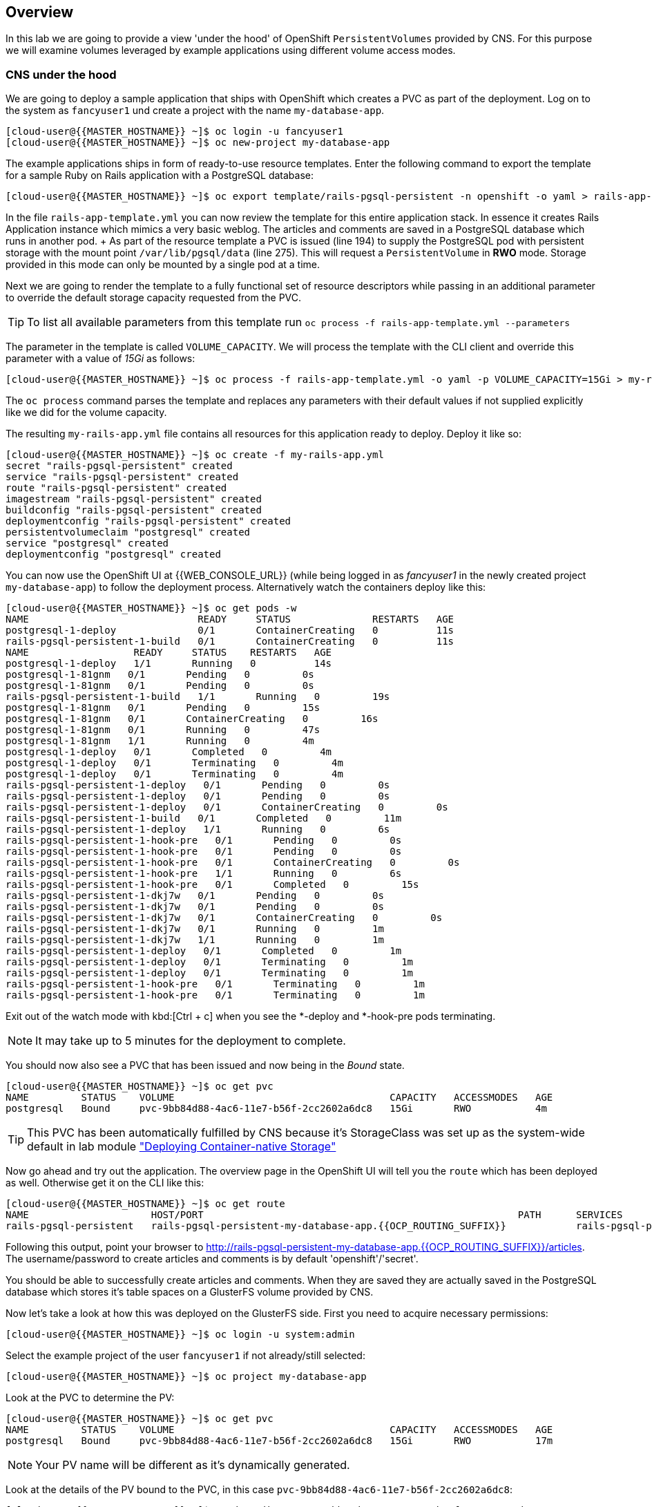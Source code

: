 [abstract]
Overview
--------
In this lab we are going to provide a view 'under the hood' of OpenShift
`PersistentVolumes` provided by CNS. For this purpose we will examine volumes
leveraged by example applications using different volume access modes.

### CNS under the hood

We are going to deploy a sample application that ships with OpenShift which
creates a PVC as part of the deployment.  Log on to the system as `fancyuser1`
und create a project with the name `my-database-app`.

 [cloud-user@{{MASTER_HOSTNAME}} ~]$ oc login -u fancyuser1
 [cloud-user@{{MASTER_HOSTNAME}} ~]$ oc new-project my-database-app

The example applications ships in form of ready-to-use resource templates. Enter
the following command to export the template for a sample Ruby on Rails
application with a PostgreSQL database:

 [cloud-user@{{MASTER_HOSTNAME}} ~]$ oc export template/rails-pgsql-persistent -n openshift -o yaml > rails-app-template.yml

In the file `rails-app-template.yml` you can now review the template for this
entire application stack. In essence it creates Rails Application instance which
mimics a very basic weblog. The articles and comments are saved in a PostgreSQL
database which runs in another pod. + As part of the resource template a PVC is
issued (line 194) to supply the PostgreSQL pod with persistent storage with the
mount point `/var/lib/pgsql/data` (line 275). This will request a
`PersistentVolume` in *RWO* mode. Storage provided in this mode can only be
mounted by a single pod at a time.

Next we are going to render the template to a fully functional set of resource
descriptors while passing in an additional parameter to override the default
storage capacity requested from the PVC.

TIP: To list all available parameters from this template run `oc process -f rails-app-template.yml --parameters`

The parameter in the template is called `VOLUME_CAPACITY`. We will process the
template with the CLI client and override this parameter with a value of _15Gi_
as follows:

 [cloud-user@{{MASTER_HOSTNAME}} ~]$ oc process -f rails-app-template.yml -o yaml -p VOLUME_CAPACITY=15Gi > my-rails-app.yml

The `oc process` command parses the template and replaces any parameters with
their default values if not supplied explicitly like we did for the volume
capacity.

The resulting `my-rails-app.yml` file contains all resources for this
application ready to deploy. Deploy it like so:

----
[cloud-user@{{MASTER_HOSTNAME}} ~]$ oc create -f my-rails-app.yml
secret "rails-pgsql-persistent" created
service "rails-pgsql-persistent" created
route "rails-pgsql-persistent" created
imagestream "rails-pgsql-persistent" created
buildconfig "rails-pgsql-persistent" created
deploymentconfig "rails-pgsql-persistent" created
persistentvolumeclaim "postgresql" created
service "postgresql" created
deploymentconfig "postgresql" created
----

You can now use the OpenShift UI at {{WEB_CONSOLE_URL}} (while being logged in
as _fancyuser1_ in the newly created project `my-database-app`) to follow the
deployment process. Alternatively watch the containers deploy like this:

----
[cloud-user@{{MASTER_HOSTNAME}} ~]$ oc get pods -w
NAME                             READY     STATUS              RESTARTS   AGE
postgresql-1-deploy              0/1       ContainerCreating   0          11s
rails-pgsql-persistent-1-build   0/1       ContainerCreating   0          11s
NAME                  READY     STATUS    RESTARTS   AGE
postgresql-1-deploy   1/1       Running   0          14s
postgresql-1-81gnm   0/1       Pending   0         0s
postgresql-1-81gnm   0/1       Pending   0         0s
rails-pgsql-persistent-1-build   1/1       Running   0         19s
postgresql-1-81gnm   0/1       Pending   0         15s
postgresql-1-81gnm   0/1       ContainerCreating   0         16s
postgresql-1-81gnm   0/1       Running   0         47s
postgresql-1-81gnm   1/1       Running   0         4m
postgresql-1-deploy   0/1       Completed   0         4m
postgresql-1-deploy   0/1       Terminating   0         4m
postgresql-1-deploy   0/1       Terminating   0         4m
rails-pgsql-persistent-1-deploy   0/1       Pending   0         0s
rails-pgsql-persistent-1-deploy   0/1       Pending   0         0s
rails-pgsql-persistent-1-deploy   0/1       ContainerCreating   0         0s
rails-pgsql-persistent-1-build   0/1       Completed   0         11m
rails-pgsql-persistent-1-deploy   1/1       Running   0         6s
rails-pgsql-persistent-1-hook-pre   0/1       Pending   0         0s
rails-pgsql-persistent-1-hook-pre   0/1       Pending   0         0s
rails-pgsql-persistent-1-hook-pre   0/1       ContainerCreating   0         0s
rails-pgsql-persistent-1-hook-pre   1/1       Running   0         6s
rails-pgsql-persistent-1-hook-pre   0/1       Completed   0         15s
rails-pgsql-persistent-1-dkj7w   0/1       Pending   0         0s
rails-pgsql-persistent-1-dkj7w   0/1       Pending   0         0s
rails-pgsql-persistent-1-dkj7w   0/1       ContainerCreating   0         0s
rails-pgsql-persistent-1-dkj7w   0/1       Running   0         1m
rails-pgsql-persistent-1-dkj7w   1/1       Running   0         1m
rails-pgsql-persistent-1-deploy   0/1       Completed   0         1m
rails-pgsql-persistent-1-deploy   0/1       Terminating   0         1m
rails-pgsql-persistent-1-deploy   0/1       Terminating   0         1m
rails-pgsql-persistent-1-hook-pre   0/1       Terminating   0         1m
rails-pgsql-persistent-1-hook-pre   0/1       Terminating   0         1m
----

Exit out of the watch mode with kbd:[Ctrl + c] when you see the *-deploy and *-hook-pre pods terminating.

NOTE: It may take up to 5 minutes for the deployment to complete.

You should now also see a PVC that has been issued and now being in the _Bound_ state.

----
[cloud-user@{{MASTER_HOSTNAME}} ~]$ oc get pvc
NAME         STATUS    VOLUME                                     CAPACITY   ACCESSMODES   AGE
postgresql   Bound     pvc-9bb84d88-4ac6-11e7-b56f-2cc2602a6dc8   15Gi       RWO           4m
----

TIP: This PVC has been automatically fulfilled by CNS because it's StorageClass
was set up as the system-wide default in lab module link:cns-deploy["Deploying
Container-native Storage"]

Now go ahead and try out the application. The overview page in the OpenShift UI
will tell you the `route` which has been deployed as well. Otherwise get it on
the CLI like this:

----
[cloud-user@{{MASTER_HOSTNAME}} ~]$ oc get route
NAME                     HOST/PORT                                                      PATH      SERVICES                 PORT      TERMINATION   WILDCARD
rails-pgsql-persistent   rails-pgsql-persistent-my-database-app.{{OCP_ROUTING_SUFFIX}}            rails-pgsql-persistent   <all>                   None
----

Following this output, point your browser to
http://rails-pgsql-persistent-my-database-app.{{OCP_ROUTING_SUFFIX}}/articles. +
The username/password to create articles and comments is by default
'openshift'/'secret'.

You should be able to successfully create articles and comments. When they are
saved they are actually saved in the PostgreSQL database which stores it's table
spaces on a GlusterFS volume provided by CNS.

Now let's take a look at how this was deployed on the GlusterFS side. First you
need to acquire necessary permissions:

 [cloud-user@{{MASTER_HOSTNAME}} ~]$ oc login -u system:admin

Select the example project of the user `fancyuser1` if not already/still selected:

 [cloud-user@{{MASTER_HOSTNAME}} ~]$ oc project my-database-app

Look at the PVC to determine the PV:

----
[cloud-user@{{MASTER_HOSTNAME}} ~]$ oc get pvc
NAME         STATUS    VOLUME                                     CAPACITY   ACCESSMODES   AGE
postgresql   Bound     pvc-9bb84d88-4ac6-11e7-b56f-2cc2602a6dc8   15Gi       RWO           17m
----

NOTE: Your PV name will be different as it's dynamically generated.

Look at the details of the PV bound to the PVC, in this case `pvc-9bb84d88-4ac6-11e7-b56f-2cc2602a6dc8`:

----
[cloud-user@{{MASTER_HOSTNAME}} ~]$ oc describe pv/pvc-9bb84d88-4ac6-11e7-b56f-2cc2602a6dc8
Name:		pvc-9bb84d88-4ac6-11e7-b56f-2cc2602a6dc8 <1>
Labels:		<none>
StorageClass:	{{ CNS_STORAGECLASS }}
Status:		Bound
Claim:		my-database-app/postgresql
Reclaim Policy:	Delete
Access Modes:	RWO
Capacity:	15Gi
Message:
Source:
    Type:		Glusterfs (a Glusterfs mount on the host that shares a pod's lifetime)
    EndpointsName:	glusterfs-dynamic-postgresql
    Path:		vol_e8fe7f46fedf7af7628feda0dcbf2f60 <2>
    ReadOnly:		false
No events.
----
<1> The unique name of this PV in the system OpenShift refers to
<2> The unique volume name backing the PV known to GlusterFS

Note the GlusterFS volume name, in this case *vol_e8fe7f46fedf7af7628feda0dcbf2f60*.

Now let's switch to the namespace we used for CNS deployment:

 [cloud-user@{{MASTER_HOSTNAME}} ~]$ oc project {{ CNS_NAMESPACE }}

Look at the GlusterFS pods running and pick one (which one is not important):

----
[cloud-user@{{MASTER_HOSTNAME}} ~]$ oc get pods -o wide
NAME              READY     STATUS    RESTARTS   AGE       IP              NODE
glusterfs-37vn8   1/1       Running   0          3m       {{NODE1_INTERNAL_IP}}         {{NODE1_INTERNAL_FQDN}} <1>
glusterfs-cq68l   1/1       Running   0          3m       {{NODE2_INTERNAL_IP}}         {{NODE2_INTERNAL_FQDN}} <1>
glusterfs-m9fvl   1/1       Running   0          3m       {{NODE3_INTERNAL_IP}}         {{NODE3_INTERNAL_FQDN}} <1>
heketi-1-cd032    1/1       Running   0          1m       {{NODE3_INTERNAL_IP}}         {{NODE3_INTERNAL_FQDN}} <2>
----

Remember the IP address of the pod you select, for example: *{{NODE1_INTERNAL_IP}}* of pod *glusterfs-37vn8*. +
Log on to the selected GlusterFS pod with a remote terminal session like so:

----
[cloud-user@{{MASTER_HOSTNAME}} ~]$ oc rsh glusterfs-37vn8
sh-4.2#
----

You have now access to this container's namespace which has the GlusterFS CLI utilities installed. +
Let's use them to list all known volumes:

----
sh-4.2# gluster volume list
heketidbstorage <1>
vol_e8fe7f46fedf7af7628feda0dcbf2f60 <2>
----
<1> A special volume dedicated to heketi's internal database.
<2> The volume backing the PV of the PostgreSQL database deployed earlier.

Query GlusterFS about the topology of this volume:

----
sh-4.2# gluster volume info vol_e8fe7f46fedf7af7628feda0dcbf2f60

Volume Name: vol_e8fe7f46fedf7af7628feda0dcbf2f60
Type: Replicate
Volume ID: c2bedd16-8b0d-432c-b9eb-4ab1274826dd
Status: Started
Snapshot Count: 0
Number of Bricks: 1 x 3 = 3
Transport-type: tcp
Bricks:
Brick1: {{NODE2_INTERNAL_IP}}:/var/lib/heketi/mounts/vg_63b05bee6695ee5a63ad95bfbce43bf7/brick_aa28de668c8c21192df55956a822bd3c/brick
Brick2: {{NODE1_INTERNAL_IP}}:/var/lib/heketi/mounts/vg_0246fd563709384a3cbc3f3bbeeb87a9/brick_684a01f8993f241a92db02b117e0b912/brick <1>
Brick3: {{NODE3_INTERNAL_IP}}:/var/lib/heketi/mounts/vg_5a8c767e65feef7455b58d01c6936b83/brick_25972cf5ed7ea81c947c62443ccb308c/brick
Options Reconfigured:
transport.address-family: inet
performance.readdir-ahead: on
nfs.disable: on
----
<1> According to the output of `oc get pods -o wide` this is the container we are logged on to.

NOTE: Identify the right brick by looking at the host IP of the GlusterFS pod
you have just logged on to. `oc get pods -o wide` will give you this
information. The host's IP will be noted next to one of the bricks.

GlusterFS created this volume as a 3-way replica set across all GlusterFS pods,
in therefore across all your OpenShift App nodes running CNS. + Each pod/node
exposes it's local storage via the GlusterFS protocol. This local storage is
known as a *brick* in GlusterFS and is usually backed by a local SAS disk or
NVMe device. + The brick is simply a directory on a block device formatted with
XFS and thus made available to GlusterFS.

You can even look at this yourself, by listing the files in the brick directory.
Select the brick's directory (the path starting with `/var/lib/heketi/...`)
marked in the output above:

----
sh-4.2# ls -ahl /var/lib/heketi/mounts/vg_0246fd563709384a3cbc3f3bbeeb87a9/brick_684a01f8993f241a92db02b117e0b912/brick
total 16K
drwxrwsr-x.   5 root       2001   57 Jun  6 14:44 .
drwxr-xr-x.   3 root       root   19 Jun  6 14:44 ..
drw---S---. 263 root       2001 8.0K Jun  6 14:46 .glusterfs
drwxr-sr-x.   3 root       2001   25 Jun  6 14:44 .trashcan
drwx------.  20 1000080000 2001 8.0K Jun  6 14:46 userdata

sh-4.2# ls -ahl /var/lib/heketi/mounts/vg_0246fd563709384a3cbc3f3bbeeb87a9/brick_684a01f8993f241a92db02b117e0b912/brick/userdata

total 68K
drwx------. 20 1000080000 2001 8.0K Jun  6 14:46 .
drwxrwsr-x.  5 root       2001   57 Jun  6 14:44 ..
-rw-------.  2 1000080000 root    4 Jun  6 14:44 PG_VERSION
drwx------.  6 1000080000 root   54 Jun  6 14:46 base
drwx------.  2 1000080000 root 8.0K Jun  6 14:47 global
drwx------.  2 1000080000 root   18 Jun  6 14:44 pg_clog
drwx------.  2 1000080000 root    6 Jun  6 14:44 pg_commit_ts
drwx------.  2 1000080000 root    6 Jun  6 14:44 pg_dynshmem
-rw-------.  2 1000080000 root 4.6K Jun  6 14:46 pg_hba.conf
-rw-------.  2 1000080000 root 1.6K Jun  6 14:44 pg_ident.conf
drwx------.  2 1000080000 root   32 Jun  6 14:46 pg_log
drwx------.  4 1000080000 root   39 Jun  6 14:44 pg_logical
drwx------.  4 1000080000 root   36 Jun  6 14:44 pg_multixact
drwx------.  2 1000080000 root   18 Jun  6 14:46 pg_notify
drwx------.  2 1000080000 root    6 Jun  6 14:44 pg_replslot
drwx------.  2 1000080000 root    6 Jun  6 14:44 pg_serial
drwx------.  2 1000080000 root    6 Jun  6 14:44 pg_snapshots
drwx------.  2 1000080000 root    6 Jun  6 14:46 pg_stat
drwx------.  2 1000080000 root   84 Jun  6 15:16 pg_stat_tmp
drwx------.  2 1000080000 root   18 Jun  6 14:44 pg_subtrans
drwx------.  2 1000080000 root    6 Jun  6 14:44 pg_tblspc
drwx------.  2 1000080000 root    6 Jun  6 14:44 pg_twophase
drwx------.  3 1000080000 root   60 Jun  6 14:44 pg_xlog
-rw-------.  2 1000080000 root   88 Jun  6 14:44 postgresql.auto.conf
-rw-------.  2 1000080000 root  21K Jun  6 14:46 postgresql.conf
-rw-------.  2 1000080000 root   46 Jun  6 14:46 postmaster.opts
-rw-------.  2 1000080000 root   89 Jun  6 14:46 postmaster.pid
----

NOTE: The exact path name will be different in your environment as it has been
automatically generated.

You are looking at the PostgreSQL internal data file structure from the
perspective of the GlusterFS server side. It's a normal local filesystem here.

Clients, like the OpenShift nodes and their application pods talk to this
storage with the GlusterFS protocol. Which abstracts the 3-way replication
behind a single FUSE mount point. + When a pod starts that mounts storage from a
PV backed by GlusterFS, OpenShift will mount the GlusterFS volume on the right
app node and then _bind-mount_ this directory to the right pod. + This is
happening transparently to the application inside the pod and looks like a
normal local filesystem.

You may now exit your remote session to the GlusterFS pod.

 sh-4.2# exit

### Providing shared storage with CNS

So far only very few options, like the basic NFS support, existed to provide a
`PersistentVolume` to more than one container at once. The access mode used for
this is *ReadWriteMany*. Traditional block-based storage solutions are not able
to do this.

With CNS this capability is now available to all OpenShift deployments, no
matter where they are deployed. To illustrate the benefit of this, we will
deploy a PHP application, a file uploader that has multiple front-end instances
sharing a common storage repository.+ To highlight the difference this makes to
non-shared storage we will first run this application without a PV.

First log back in as `fancyuser1` and create a new project:

 [cloud-user@{{MASTER_HOSTNAME}} ~]$ oc login -u fancyuser1
 [cloud-user@{{MASTER_HOSTNAME}} ~]$ oc new-project my-shared-storage

Next deploy the example application:

----
[cloud-user@{{MASTER_HOSTNAME}} ~]$ oc new-app openshift/php:7.0~https://github.com/christianh814/openshift-php-upload-demo --name=file-uploader
--> Found image a1ebebb (6 weeks old) in image stream "openshift/php" under tag "7.0" for "openshift/php:7.0"

    Apache 2.4 with PHP 7.0
    -----------------------
    Platform for building and running PHP 7.0 applications

    Tags: builder, php, php70, rh-php70

    * A source build using source code from https://github.com/christianh814/openshift-php-upload-demo will be created
      * The resulting image will be pushed to image stream "file-uploader:latest"
      * Use 'start-build' to trigger a new build
    * This image will be deployed in deployment config "file-uploader"
    * Port 8080/tcp will be load balanced by service "file-uploader"
      * Other containers can access this service through the hostname "file-uploader"

--> Creating resources ...
    imagestream "file-uploader" created
    buildconfig "file-uploader" created
    deploymentconfig "file-uploader" created
    service "file-uploader" created
--> Success
    Build scheduled, use 'oc logs -f bc/file-uploader' to track its progress.
    Run 'oc status' to view your app.
----

Wait for the application to be deployed with the suggest command:

----
[cloud-user@{{MASTER_HOSTNAME}} ~]$ oc logs -f bc/file-uploader
Cloning "https://github.com/christianh814/openshift-php-upload-demo" ...
	Commit:	7508da63d78b4abc8d03eac480ae930beec5d29d (Update index.html)
	Author:	Christian Hernandez <christianh814@users.noreply.github.com>
	Date:	Thu Mar 23 09:59:38 2017 -0700
---> Installing application source...
Pushing image 172.30.120.134:5000/my-shared-storage/file-uploader:latest ...
Pushed 0/5 layers, 2% complete
Pushed 1/5 layers, 20% complete
Pushed 2/5 layers, 40% complete
Push successful
----

Again kbd:[Ctrl + c] out of the tail mode.
When the build is completed ensure the pods are running:

----
[cloud-user@{{MASTER_HOSTNAME}} ~]$ oc get pods
NAME                             READY     STATUS      RESTARTS   AGE
file-uploader-1-build            0/1       Completed   0          2m
file-uploader-1-k2v0d            1/1       Running     0          1m
...
----

Note the name of the single pod currently running the app, in the example above
*file-uploader-1-k2v0d*. The container called `file-uploader-1-build` is the
builder container and is not relevant for us. A service has been created for our
app but not exposed yet. Let's fix this:

 [cloud-user@{{MASTER_HOSTNAME}} ~]$ oc expose svc/file-uploader

Check the route that has been created:

----
[cloud-user@{{MASTER_HOSTNAME}} ~]$ oc get route
NAME                     HOST/PORT                                                      PATH      SERVICES                 PORT       TERMINATION   WILDCARD
file-uploader            file-uploader-my-shared-storage.{{ OCP_ROUTING_SUFFIX}}                      file-uploader            8080-tcp                 None
...
----

Point your browser the the URL advertised by the route
(http://file-uploader-my-shared-storage.{{ OCP_ROUTING_SUFFIX}})

The application simply lists all file previously uploaded and offers the ability
to upload new ones as well as download the existing data. Right now there is
nothing.

Select an arbitrary from your local system and upload it to the app.

.A simple PHP-based file upload tool
image::uploader_screen_upload.png[]

After uploading a file validate it has been stored locally in the container by
following the link _List uploaded files_ in the browser or logging into it via a
remote session (using the name noted earlier):

 [cloud-user@{{MASTER_HOSTNAME}} ~]$ oc rsh file-uploader-1-k2v0d

----
sh-4.2$ cd uploaded
sh-4.2$ pwd
/opt/app-root/src/uploaded
sh-4.2$ ls -lh
total 16K
-rw-r--r--. 1 1000080000 root 16K May 26 09:32 cns-deploy-4.0.0-15.el7rhgs.x86_64.rpm.gz
----

NOTE: The exact name of the pod will be different in your environment.

The app should also list the file in the overview:

.The file has been uploaded and can be downloaded again
image::uploader_screen_list.png[]

This pod currently does not use any persistent storage. It stores the file
locally.

CAUTION: Never store data in a pod. It's ephemeral by definition and will be
lost as soon as the pod terminates.

Let's see when this become a problem. Exit out of the container shell:

 sh-4.2$ exit

Let's scale the deployment to 3 instances of the app:

 [cloud-user@{{MASTER_HOSTNAME}} ~]$ oc scale dc/file-uploader --replicas=3

Watch the additional pods getting spawned:

----
[cloud-user@{{MASTER_HOSTNAME}} ~]$ oc get pods
NAME                             READY     STATUS      RESTARTS   AGE
file-uploader-1-3cgh1            1/1       Running     0          20s
file-uploader-1-3hckj            1/1       Running     0          20s
file-uploader-1-build            0/1       Completed   0          4m
file-uploader-1-k2v0d            1/1       Running     0          3m
...
----

NOTE: The pod names will be different in your environment since they are automatically generated.

When you log on to one of the new instances you will see they have no data.

----
[cloud-user@{{MASTER_HOSTNAME}} ~]$ oc rsh file-uploader-1-3cgh1
sh-4.2$ cd uploaded
sh-4.2$ pwd
/opt/app-root/src/uploaded
sh-4.2$ ls -hl
total 0
----

Similarly, other users of the app will sometimes see your uploaded files and
sometimes not - whenever the load balancing service in OpenShift points to the
pod that has the file stored locally. You can simulate this with another
instance of your browser in "Incognito mode" pointing to your app.

The app is of course not usable like this. We can fix this by providing shared
storage to this app.

First create a PVC with the appropriate setting in a file called
`cns-rwx-pvc.yml` with below contents:

[source,yaml]
.cns-rwx-pvc.yml
----
kind: PersistentVolumeClaim
apiVersion: v1
metadata:
  name: my-shared-storage
  annotations:
    volume.beta.kubernetes.io/storage-class: {{ CNS_STORAGECLASS }}
spec:
  accessModes:
  - ReadWriteMany
  resources:
    requests:
      storage: 10Gi
----

Submit the request to the system:

 [cloud-user@{{MASTER_HOSTNAME}} ~]$ oc create -f cns-rwx-pvc.yml

Let's look at the result:

----
[cloud-user@{{MASTER_HOSTNAME}} ~]$ oc get pvc
NAME                STATUS    VOLUME                                     CAPACITY   ACCESSMODES   AGE
my-shared-storage   Bound     pvc-62aa4dfe-4ad2-11e7-b56f-2cc2602a6dc8   10Gi       RWX           22s
...
----

Notice the ACCESSMODE being set to *RWX* (short for _ReadWriteMany_, equivalent
to "shared storage").

We can now update the _DeploymentConfig_ of our application to use this PVC to
provide the application with persistent, shared storage for uploads.

 [cloud-user@{{MASTER_HOSTNAME}} ~]$ oc volume dc/file-uploader --add --name=shared-storage --type=persistentVolumeClaim --claim-name=my-shared-storage --mount-path=/opt/app-root/src/uploaded

Our app will now re-deploy (in a rolling fashion) with the new settings - all
pods will mount the volume identified by the PVC under /opt/app-root/src/upload
(the path is predictable so we can hard-code it here).

You can watch it like this:

----
[cloud-user@{{MASTER_HOSTNAME}} ~]$ oc logs dc/file-uploader -f
--> Scaling up file-uploader-2 from 0 to 3, scaling down file-uploader-1 from 3 to 0 (keep 3 pods available, don't exceed 4 pods)
    Scaling file-uploader-2 up to 1
    Scaling file-uploader-1 down to 2
    Scaling file-uploader-2 up to 2
    Scaling file-uploader-1 down to 1
    Scaling file-uploader-2 up to 3
    Scaling file-uploader-1 down to 0
--> Success
----

The new config `file-uploader-2` will have 3 pods all sharing the same storage.

----
[cloud-user@{{MASTER_HOSTNAME}} ~]$ oc get pods
NAME                             READY     STATUS      RESTARTS   AGE
file-uploader-1-build            0/1       Completed   0          18m
file-uploader-2-jd22b            1/1       Running     0          1m
file-uploader-2-kw9lq            1/1       Running     0          2m
file-uploader-2-xbz24            1/1       Running     0          1m
...
----

Try it out in your application: upload new files and watch them being visible
from within all application pods. In the browser the application behaves
fluently as it circles through the pods between browser sessions.


----
[cloud-user@{{MASTER_HOSTNAME}} ~]$ oc rsh file-uploader-2-jd22b
sh-4.2$ ls -lh uploaded
total 16K
-rw-r--r--. 1 1000080000 root 16K May 26 10:21 cns-deploy-4.0.0-15.el7rhgs.x86_64.rpm.gz
sh-4.2$ exit
exit
[cloud-user@{{MASTER_HOSTNAME}} ~]$ oc rsh file-uploader-2-kw9lq
sh-4.2$ ls -lh uploaded
-rw-r--r--. 1 1000080000 root 16K May 26 10:21 cns-deploy-4.0.0-15.el7rhgs.x86_64.rpm.gz
sh-4.2$ exit
exit
[cloud-user@{{MASTER_HOSTNAME}} ~]$ oc rsh file-uploader-2-xbz24
sh-4.2$ ls -lh uploaded
-rw-r--r--. 1 1000080000 root 16K May 26 10:21 cns-deploy-4.0.0-15.el7rhgs.x86_64.rpm.gz
sh-4.2$ exit
----

That's it. You have successfully provided shared storage to pods throughout the
entire system, therefore avoiding the need for data to be replicated at the
application level to each pod.

With CNS this is available wherever OpenShift is deployed with no external
dependency.

### Increasing storage capacity in CNS

Once deployed there are two way in which to increase the storage capacity
offered by CNS. Either by adding additional nodes with storage to OpenShift
cluster or by adding additional storage devices to the existing nodes running
CNS.

#### Adding nodes to CNS

The pre-requisite of adding nodes to the CNS setup is that these nodes have been
added to the OpenShift cluster before. That is, increasing the storage capacity
of CNS this way is a two-step process:

1. Extend the OpenShift cluster with additional nodes
2. Add the newly added nodes to the CNS setup

Fortunately both steps are easy thanks to automation. In the preceeding
link:infra-mgmt-basics["Infrastructure Management Module"] you have already
added a second set of 3 nodes to the OpenShift cluster. + These have an
additional storage device available, so we will use those.

For the second step, adding these new nodes to the CNS setup, you generally have two options:

A. add the new nodes to the existing CNS storage cluster, provisioned in the
  module link:cns-deploy["Deploying Container-native Storage"]
B. add the new nodes to a new, independent CNS storage cluster, still managed by
  the single heketi API service

Option A is the straigt-forward choice when you just need more storage space.
For this you can start with a single additional node. + Use option B when you
need a net-new, independent storage cluster for the sake of tenant isolation,
different geographical region or exposing different storage tiers as separate
clusters. For this, you need at least 3 new nodes. + In this exercise we will
implement Option B.

The following action require elevated privileges in OpenShift, login as cluster
admin and change to the CNS namespace:

  [cloud-user@{{MASTER_HOSTNAME}} ~]$ oc login -u system:admin
  [cloud-user@{{MASTER_HOSTNAME}} ~]$ oc project {{CNS_NAMESPACE}}

First, identify the newly added nodes - the easiest way is to look at their uptime:

----
[cloud-user@{{MASTER_HOSTNAME}} ~]$ oc get nodes
NAME                         STATUS                     AGE
{{NODE1_INTERNAL_FQDN}}   Ready                      3h
{{NODE4_INTERNAL_FQDN}}   Ready                      50m <1>
{{MASTER_INTERNAL_FQDN}}   Ready,SchedulingDisabled   3h
{{NODE2_INTERNAL_FQDN}}   Ready                      3h
{{INFRA_INTERNAL_FQDN}}   Ready                      3h
{{NODE5_INTERNAL_FQDN}}   Ready                      50m <1>
{{NODE3_INTERNAL_FQDN}}   Ready                      3h
{{NODE6_INTERNAL_FQDN}}     Ready                      50m <1>
----
<1> The nodes added in the previous lab

Now we need to make sure, that these new systems have the right firewall ports
opened. For simplicity, we will just re-execute the `configure-firewall.yml`
from the link:cns-deploy["Deploying  Container-native Storage"] module against
these new systems.

First uncomment the additional nodes entries already prepared in the ansible
inventory file `/etc/ansible/hosts`:

[source,ini]
./etc/ansible/hosts
----
[...]

[cns]
{{NODE1_EXTERNAL_FQDN}}
{{NODE2_EXTERNAL_FQDN}}
{{NODE3_EXTERNAL_FQDN}}
{{NODE4_EXTERNAL_FQDN}}
{{NODE5_EXTERNAL_FQDN}}
{{NODE6_EXTERNAL_FQDN}}

[...]
----

Then execute the `configure-firewall.yml` playbook again:

 [cloud-user@{{MASTER_HOSTNAME}} ~]$ ansible-playbook configure-firewall.yml

Next, add the following label to these nodes in order have the `DaemonSet` that
CNS is based upon schedule new GlusterFS pods on them:

----
[cloud-user@{{MASTER_HOSTNAME}} ~]$ oc get daemonset
NAME        DESIRED   CURRENT   READY     NODE-SELECTOR           AGE
glusterfs   3         3         3         storagenode=glusterfs   3h
----
<1> The label definition the `DaemonSet` uses to select the nodes which run a GlusterFS pod.

----
oc label node/{{NODE4_INTERNAL_FQDN}} storagenode=glusterfs
oc label node/{{NODE5_INTERNAL_FQDN}} storagenode=glusterfs
oc label node/{{NODE6_INTERNAL_FQDN}} storagenode=glusterfs
----

This launches the GlusterFS pods on the newly added nodes. Wait for them to be in `Ready` state.

----
[cloud-user@{{MASTER_HOSTNAME}} ~]$ oc get pods -o wide
NAME              READY     STATUS    RESTARTS   AGE       IP              NODE
glusterfs-3gjc5   1/1       Running   0          1m       {{NODE6_INTERNAL_IP}}         {{NODE6_INTERNAL_FQDN}}  <1>
glusterfs-37vn8   1/1       Running   0          3h       {{NODE1_INTERNAL_IP}}         {{NODE1_INTERNAL_FQDN}}
glusterfs-ng00k   1/1       Running   0          1m       {{NODE4_INTERNAL_IP}}         {{NODE4_INTERNAL_FQDN}}  <1>
glusterfs-cq68l   1/1       Running   0          3m       {{NODE2_INTERNAL_IP}}         {{NODE2_INTERNAL_FQDN}}
glusterfs-zkvfl   1/1       Running   0          1m       {{NODE5_INTERNAL_IP}}         {{NODE5_INTERNAL_FQDN}}  <1>
glusterfs-m9fvl   1/1       Running   0          3m       {{NODE3_INTERNAL_IP}}         {{NODE3_INTERNAL_FQDN}}
heketi-1-cd032    1/1       Running   0          1m       {{NODE3_INTERNAL_IP}}         {{NODE3_INTERNAL_FQDN}}
----
<1> The newly spawned GlusterFS pods.

NOTE: It may take up to 60 seconds for the GlusterFS pods to be up and in _Ready_ state.

The new pods run GlusterFS uninitialized. That is, they have not formed a
cluster among themselves yet. This is triggered via heketi.

heketi initializes vanilla GlusterFS pods as part of loading the topology file.
Like during the cns-deploy phase in the link:cns-deploy["Deploying
Container-native Storage"] module it can read an additional cluster structure
from the JSON file.  This has already been prepared suitable for your
environment in the `/opt/lab/support/topology-extended.json`. It contains the
original 3 nodes we started with, and then newly added nodes.

Initialize the heketi-cli with environment variables like so:

----
[cloud-user@{{MASTER_HOSTNAME}} ~]$ export HEKETI_CLI_SERVER=http://heketi-{{CNS_NAMESPACE}}.{{OCP_ROUTING_SUFFIX}}
[cloud-user@{{MASTER_HOSTNAME}} ~]$ export HEKETI_CLI_USER=admin
[cloud-user@{{MASTER_HOSTNAME}} ~]$ export HEKETI_CLI_KEY={{HEKETI_ADMIN_PW}}
----

This avoids repetitive command switches with heketi-cli. Use the heketi client
to load the new topology. Make sure you are currently in `/opt/lab/support`:

----
[cloud-user@{{MASTER_HOSTNAME}} ~]$ pwd
/opt/lab/support
[cloud-user@{{MASTER_HOSTNAME}} ~]$ heketi-cli topology load --json=topology-extended.json
	Found node {{NODE1_INTERNAL_FQDN}} on cluster ec7a9c8be8327a54839236791bf7ba24
		Found device /dev/xvdd
	Found node {{NODE2_INTERNAL_FQDN}} on cluster ec7a9c8be8327a54839236791bf7ba24
		Found device /dev/xvdd
	Found node {{NODE3_INTERNAL_FQDN}} on cluster ec7a9c8be8327a54839236791bf7ba24
		Found device /dev/xvdd
	Creating node {{NODE4_INTERNAL_FQDN}} ... ID: 43336d05323e6003be6740dbb7477bd6
		Adding device /dev/xvdd ... OK
	Creating node {{NODE5_INTERNAL_FQDN}} ... ID: 6c738028f642e37b2368eca88f8c626c
		Adding device /dev/xvdd ... OK
	Creating node {{NODE6_INTERNAL_FQDN}} ... ID: 099b016da11a623bef37de9b85aaa2d7
		Adding device /dev/xvdd ... OK
----

With this you've successfully initialized a second CNS storage cluster that is
managed by heketi. You can query heketi for the new topology:

----
[cloud-user@{{MASTER_HOSTNAME}}  ~]$ heketi-cli topology info

Cluster Id: ca777ae0285ef6d8cd7237c862bd591c <1>

    Volumes:

    Nodes:

	Node Id: caaed3927e424b22b1a89d261f7617ad
	State: online
	Cluster Id: ca777ae0285ef6d8cd7237c862bd591c
	Zone: 3
	Management Hostname: {{NODE6_INTERNAL_FQDN}}
	Storage Hostname: {{NODE6_INTERNAL_FQDN}}
	Devices:
		Id:b65fee8350c2b4cad4fd68535aba05b7   Name:/dev/xvdd           State:online    Size (GiB):49      Used (GiB):0       Free (GiB):49
			Bricks:

	Node Id: 33e0045354db4be29b18728cbe817605
	State: online
	Cluster Id: ca777ae0285ef6d8cd7237c862bd591c
	Zone: 1
	Management Hostname: {{NODE4_INTERNAL_FQDN}}
	Storage Hostname: {{NODE4_INTERNAL_IP}}
	Devices:
		Id:b75d8e52e6978675d599111d50e46969   Name:/dev/xvdd           State:online    Size (GiB):49      Used (GiB):0       Free (GiB):49
			Bricks:

	Node Id: d8443e7ee8314c0c9fb4d8274a370bbd
	State: online
	Cluster Id: ca777ae0285ef6d8cd7237c862bd591c
	Zone: 2
	Management Hostname: {{NODE5_INTERNAL_FQDN}}
	Storage Hostname: {{NODE5_INTERNAL_IP}}
	Devices:
		Id:4330fb2333c5dfb9add3e3ea00ec82a6   Name:/dev/xvdd           State:online    Size (GiB):49      Used (GiB):0       Free (GiB):49
			Bricks:

      Cluster Id: ec7a9c8be8327a54839236791bf7ba24

          Volumes:
...
----
<1> The internal ID of the new cluster managed by heketi

NOTE: The cluster ID will be different for you since it's automatically generated.

To use this cluster specifically, you can create a separate `StorageClass` for
it in OpenShift. PVCs issued against it, will only be served from this
particular CNS storage cluster. For this purpose, note it's internal heketi ID -
in the example above *ca777ae0285ef6d8cd7237c862bd591c*.

Create the file `second-cns-storageclass.yml` like below:

[source,yaml]
.second-cns-storageclass.yml
----
apiVersion: storage.k8s.io/v1beta1
kind: StorageClass
metadata:
  name: {{CNS_STORAGECLASS2}}
provisioner: kubernetes.io/glusterfs
parameters:
  resturl: "http://heketi-{{CNS_NAMESPACE}}.{{OCP_ROUTING_SUFFIX}}"
  restauthenabled: "true"
  restuser: "admin"
  volumetype: "replicate:3"
  clusterid: "ca777ae0285ef6d8cd7237c862bd591c" <1>
  secretNamespace: "default"
  secretName: "cns-secret"
----
<1> The heketi internal ID of the new cluster is used to specifically direct
requests to it. *Replace it with the ID of your cluster!*

Create the `StorageClass`:

  [cloud-user@{{MASTER_HOSTNAME}} ~]$ oc create -f second-cns-storageclass.yml

Next create a `PersistentVolumeClaim` like the following:

[source,yaml]
.cns-pvc-silver.yml
----
kind: PersistentVolumeClaim
apiVersion: v1
metadata:
  name: my-container-storage-silver
  annotations:
    volume.beta.kubernetes.io/storage-class: {{CNS_STORAGECLASS2}}
spec:
  accessModes:
  - ReadWriteOnce
  resources:
    requests:
      storage: 1Gi
----

And run it:

  [cloud-user@{{MASTER_HOSTNAME}} ~]$ oc create -f cns-pvc-silver.yml

This PVC will now be fulfilled by the _{{CNS_STORAGECLASS2}}_ `StorageClass`
which specifically directs the requests to the second cluster specified by it's
UUID in the `clusterid` parameter of the `StorageClass`.

#### Adding additional devices to a CNS cluster

Instead of adding a net-new cluster you can also add additional devices to an
existing cluster. The process is very similar to adding new nodes - loading a
modified topology JSON file via the heketi client.

To illustrate an alternative we are going to use `heketi-cli` tool directly.

The nodes of the second cluster, have an additional, unused storage device
`{{NODE_BRICK_DEVICE2}}`. To add them we need to know their node IDs. + With the
environment variables for `heketi-cli` still set run:

----
[cloud-user@{{MASTER_HOSTNAME}} ~]$ heketi-cli node list | grep ca777ae0285ef6d8cd7237c862bd591c
Id:33e0045354db4be29b18728cbe817605	Cluster:ca777ae0285ef6d8cd7237c862bd591c
Id:d8443e7ee8314c0c9fb4d8274a370bbd	Cluster:ca777ae0285ef6d8cd7237c862bd591c
Id:caaed3927e424b22b1a89d261f7617ad	Cluster:ca777ae0285ef6d8cd7237c862bd591c
----

IMPORTANT: `grep` for your unique cluster ID, used when creating the `StorageClass` before.

Now add the device for each node:

----
[cloud-user@{{MASTER_HOSTNAME}} ~]$ heketi-cli device add --name={{NODE_BRICK_DEVICE2}} --node=33e0045354db4be29b18728cbe817605
Device added successfully
[cloud-user@{{MASTER_HOSTNAME}} ~]$ heketi-cli device add --name={{NODE_BRICK_DEVICE2}} --node=d8443e7ee8314c0c9fb4d8274a370bbd
Device added successfully
[cloud-user@{{MASTER_HOSTNAME}} ~]$ heketi-cli device add --name={{NODE_BRICK_DEVICE2}} --node=caaed3927e424b22b1a89d261f7617ad
Device added successfully
----

NOTE: The node UUIDs will be different for you since they are automatically generated.

You can now verify the presence of these new devices by running:

  [cloud-user@{{MASTER_HOSTNAME}}  ~]$ heketi-cli topology info

### Replacing failed disks and nodes

Despite CNS' capability to continue operating transparently to the client in
face of failing disks and nodes you soon might want to replace such components
to move out of degraded state.

For this exercise, let's assume the device `{{NODE_BRICK_DEVICE}}` of your node
{{NODE4_INTERNAL_FQDN}} failed and you need to replace it. You can do that as
long as there is enough spare capacity somewhere else in the cluster,
preferrable but not necessarily in the same failure domain (as specifed in the
topology).

The first step is to, again, determine the nodes internal UUID in heketi's
database:

----
[cloud-user@{{MASTER_HOSTNAME}} ~]$ heketi-cli topology info | grep -B4 {{NODE4_INTERNAL_FQDN}}
	Node Id: 33e0045354db4be29b18728cbe817605
	State: online
	Cluster Id: ca777ae0285ef6d8cd7237c862bd591c
	Zone: 1
	Management Hostname: {{NODE4_INTERNAL_FQDN}}
----

Second, determine the device's UUID by querying the node:

----
[cloud-user@{{MASTER_HOSTNAME}} ~]$ heketi-cli node info 33e0045354db4be29b18728cbe817605
Node Id: 33e0045354db4be29b18728cbe817605
State: online
Cluster Id: ca777ae0285ef6d8cd7237c862bd591c
Zone: 1
Management Hostname: {{NODE4_INTERNAL_FQDN}}
Storage Hostname: {{NODE4_INTERNAL_IP}}
Devices:
Id:01c94798bf6b1af87974573b420c4dff   Name:{{NODE_BRICK_DEVICE}}           State:online    Size (GiB):9       Used (GiB):1       Free (GiB):8
----

Notice the UUID of the device `{{NODE_BRICK_DEVICE}}` as shown:

NOTE: The device ID, as well as all other UUIDs in heketi commands are
automatically generated and different in your environment. Please be aware when
copy&pasting.

Third, mark the device as offline to stop heketi from further attempts to
allocate space from it:

----
[cloud-user@{{MASTER_HOSTNAME}} ~]$ heketi-cli device disable 01c94798bf6b1af87974573b420c4dff
Device 01c94798bf6b1af87974573b420c4dff is now offline
----

The device is now offline but it's still part of replicated volumes. To remove
it and trigger a self-healing operation in the background issue:

----
[cloud-user@{{MASTER_HOSTNAME}} ~]$ heketi-cli device remove 01c94798bf6b1af87974573b420c4dff
Device 01c94798bf6b1af87974573b420c4dff is now removed
----

This command can take a bit longer as it will go through the topology and search
for the next available device on the same node, in the same failure domain and
in the rest of the cluster (in that order) and trigger a brick-replacement
operation. + This way data is re-replicated to another health storage device and
the 3-way replicated storage volume moves out of degraded state.

The device is still lurking around in _failed_ state. To finally get rid of it
issue:

----
[cloud-user@{{MASTER_HOSTNAME}} ~]$ heketi-cli device delete 01c94798bf6b1af87974573b420c4dff
Device 01c94798bf6b1af87974573b420c4dff delete
----

NOTE: Only devices that are not used by other Gluster volumes can be deleted. If
that's not the case `heketi-cli` will tell you about it. In this case you need
to issue a `remove` operation before.

You can now check that the device is gone from the topology by running:

  [cloud-user@{{MASTER_HOSTNAME}} ~]$ heketi-cli topology info

Node deletion is also possible and is basically comprised of:

1. successful execution of the `remove` operation on all devices of the node
2. running `# heketi-cli node delete <node_id>` on the node in question

### Running the OpenShift Registry with CNS

The Registry in OpenShift is a critical component. When it's unavailable no new
pods can be spawned nor can new build be triggered.  It runs as one or more
containers in specific Infrastructure Nodes or Master Nodes in OpenShift.

By default the registry uses a hosts local storage which makes it prone to
outages. Also, multiple registry pods need shared storage.

This can be achieved with CNS simply by making the registry pods refer to a PVC
in access mode *RWX* based on CNS. This way a highly-available scale-out
registry can be provided without external dependencies on NFS or Cloud Provider
storage.

IMPORTANT: The following method will be disruptive. All data stored in the
registry so far will become unavailable. Migration scenarios exist but are
beyond the scope of this lab.

Make sure you are logged in as `system:admin` in the `default` namespace:

  [cloud-user@{{MASTER_HOSTNAME}} ~]$ oc login -u system:admin -n default

Create a PVC for shared storage with thefile `cns-registry-pvc.yml` below:

[source,yaml]
.cns-registry-pvc.yml
----
kind: PersistentVolumeClaim
apiVersion: v1
metadata:
  name: registry-storage
  annotations:
    volume.beta.kubernetes.io/storage-class: {{CNS_STORAGECLASS}}
spec:
  accessModes:
  - ReadWriteMany
  resources:
    requests:
      storage: 20Gi
----

Create the PVC and ensure it's *BOUND*

  [cloud-user@{{MASTER_HOSTNAME}} ~]$ oc create -f cns-registry-pvc.yml

In your environment a registry is already running. This will be the case for
most environments. So the existing registry configuration needs to be adjusted
to include a PVC and make the pods mount it's volume.  This is done by modifying
the `DeploymentConfig` of the registry.

TIP: In the next release of OpenShift Container Platform the openshift-ansible
installer will provide an option to deploy the Registry on CNS-backed storage
right from the start.

Update the registry's `DeploymentConfig` to refer to the PVC created before:

  [cloud-user@{{MASTER_HOSTNAME}} ~]$ oc volume deploymentconfigs/docker-registry --add --name=registry-storage -t pvc  --claim-name=registry-storage --overwrite

The registry will now redeploy.

Observe the registry deployment get updated:

  [cloud-user@{{MASTER_HOSTNAME}} ~]$ oc logs -f dc/docker-registry

After a couple of seconds a new deployment of the registry should be available.
Verify a new version of the registry's `DeploymentConfig` is running:

  [cloud-user@{{MASTER_HOSTNAME}} ~]$ oc get dc/docker-registry
  NAME              REVISION   DESIRED   CURRENT   TRIGGERED BY
  docker-registry   2          1         1         config

With this the OpenShift Registry is based on persistent storage provided by CNS.
Since this is shared storage this also allows to scale out the registry pods.

You can scale the registry like this:

  [cloud-user@{{MASTER_HOSTNAME}} ~]$ oc scale dc/docker-registry --replicas=3

After a short while you should see 3 healthy registry pods in the default namespace:

  [cloud-user@{{MASTER_HOSTNAME}} ~]$ oc get pods
  NAME                       READY     STATUS    RESTARTS   AGE
  docker-registry-2-5rszg    1/1       Running   0          1m
  docker-registry-2-7s3tm    1/1       Running   0          14s
  docker-registry-2-g3l70    1/1       Running   0          14s
  registry-console-1-b47jt   1/1       Running   0          6h
  router-1-hs9wp             1/1       Running   0          6h
